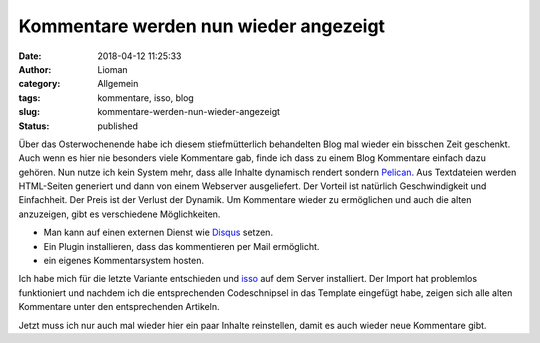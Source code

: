 Kommentare werden nun wieder angezeigt
######################################
:date: 2018-04-12 11:25:33
:author: Lioman
:category: Allgemein
:tags: kommentare, isso, blog
:slug: kommentare-werden-nun-wieder-angezeigt
:status: published

Über das Osterwochenende habe ich diesem stiefmütterlich behandelten Blog
mal wieder ein bisschen Zeit geschenkt. Auch wenn es hier nie besonders viele Kommentare
gab, finde ich dass zu einem Blog Kommentare einfach dazu gehören. 
Nun nutze ich kein System mehr, dass alle Inhalte dynamisch rendert sondern `Pelican`_.
Aus Textdateien werden HTML-Seiten generiert und dann von einem Webserver ausgeliefert.
Der Vorteil ist natürlich Geschwindigkeit und Einfachheit.
Der Preis ist der Verlust der Dynamik.
Um Kommentare wieder zu ermöglichen und auch die alten anzuzeigen, gibt es verschiedene Möglichkeiten.

- Man kann auf einen externen Dienst wie `Disqus`_ setzen.
- Ein Plugin installieren, dass das kommentieren per Mail ermöglicht.
- ein eigenes Kommentarsystem hosten.

Ich habe mich für die letzte Variante entschieden und `isso`_ auf dem Server installiert.
Der Import hat problemlos funktioniert und nachdem ich die entsprechenden Codeschnipsel in das Template eingefügt habe, 
zeigen sich alle alten Kommentare unter den entsprechenden Artikeln.

Jetzt muss ich nur auch mal wieder hier ein paar Inhalte reinstellen, damit es auch wieder neue Kommentare gibt.

.. _Pelican: https://blog.getpelican.com/
.. _Disqus: https://disqus.com/
.. _isso: https://posativ.org/isso/
